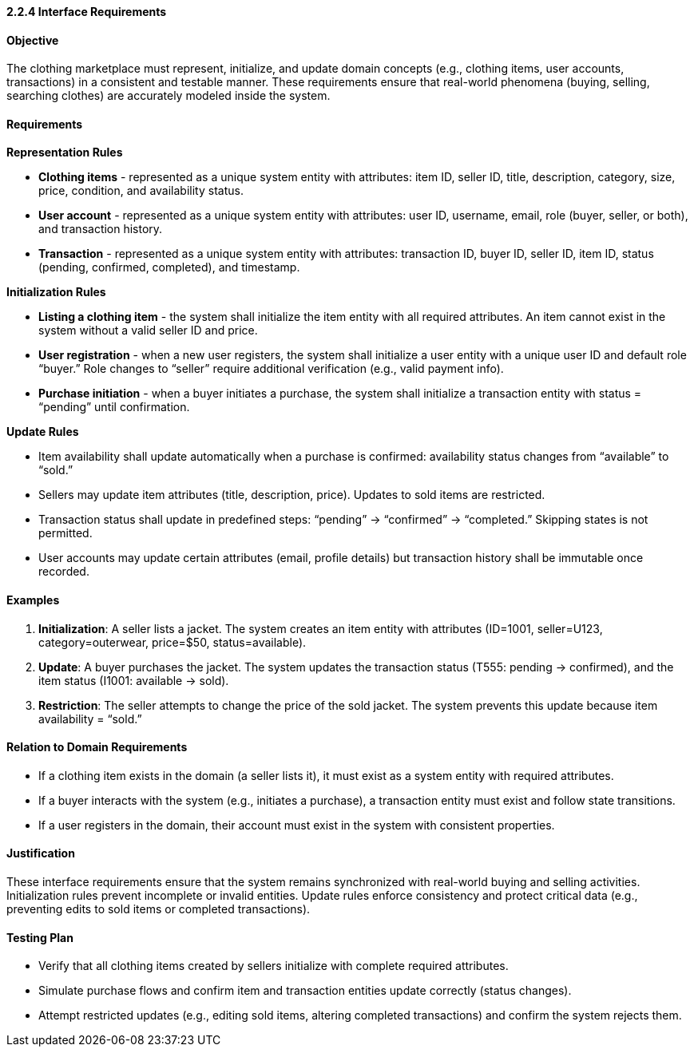 ==== *2.2.4 Interface Requirements*

==== Objective
The clothing marketplace must represent, initialize, and update domain concepts (e.g., clothing items, user accounts, transactions) in a consistent and testable manner. These requirements ensure that real-world phenomena (buying, selling, searching clothes) are accurately modeled inside the system.

==== Requirements

*Representation Rules*

- **Clothing items** - represented as a unique system entity with attributes: item ID, seller ID, title, description, category, size, price, condition, and availability status.

- **User account** - represented as a unique system entity with attributes: user ID, username, email, role (buyer, seller, or both), and transaction history.

- **Transaction** - represented as a unique system entity with attributes: transaction ID, buyer ID, seller ID, item ID, status (pending, confirmed, completed), and timestamp.

*Initialization Rules*

- **Listing a clothing item** - the system shall initialize the item entity with all required attributes. An item cannot exist in the system without a valid seller ID and price.

- **User registration** - when a new user registers, the system shall initialize a user entity with a unique user ID and default role “buyer.” Role changes to “seller” require additional verification (e.g., valid payment info).

- **Purchase initiation** - when a buyer initiates a purchase, the system shall initialize a transaction entity with status = “pending” until confirmation.

*Update Rules*

- Item availability shall update automatically when a purchase is confirmed: availability status changes from “available” to “sold.”

- Sellers may update item attributes (title, description, price). Updates to sold items are restricted.

- Transaction status shall update in predefined steps: “pending” → “confirmed” → “completed.” Skipping states is not permitted.

- User accounts may update certain attributes (email, profile details) but transaction history shall be immutable once recorded.

==== Examples
1. **Initialization**: A seller lists a jacket. The system creates an item entity with attributes (ID=1001, seller=U123, category=outerwear, price=$50, status=available).
2. **Update**: A buyer purchases the jacket. The system updates the transaction status (T555: pending → confirmed), and the item status (I1001: available → sold).
3. **Restriction**: The seller attempts to change the price of the sold jacket. The system prevents this update because item availability = “sold.”

==== Relation to Domain Requirements
- If a clothing item exists in the domain (a seller lists it), it must exist as a system entity with required attributes.
- If a buyer interacts with the system (e.g., initiates a purchase), a transaction entity must exist and follow state transitions.
- If a user registers in the domain, their account must exist in the system with consistent properties.

==== Justification
These interface requirements ensure that the system remains synchronized with real-world buying and selling activities. Initialization rules prevent incomplete or invalid entities. Update rules enforce consistency and protect critical data (e.g., preventing edits to sold items or completed transactions).

==== Testing Plan
- Verify that all clothing items created by sellers initialize with complete required attributes.
- Simulate purchase flows and confirm item and transaction entities update correctly (status changes).
- Attempt restricted updates (e.g., editing sold items, altering completed transactions) and confirm the system rejects them.
